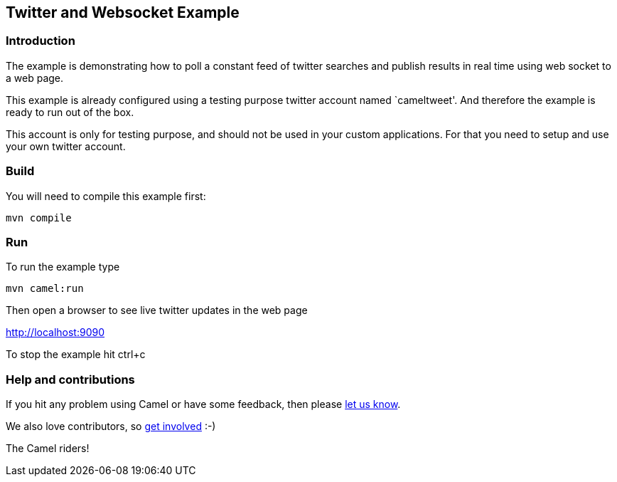 == Twitter and Websocket Example

=== Introduction

The example is demonstrating how to poll a constant feed of twitter
searches and publish results in real time using web socket to a web
page.

This example is already configured using a testing purpose twitter
account named `cameltweet'. And therefore the example is ready to run
out of the box.

This account is only for testing purpose, and should not be used in your
custom applications. For that you need to setup and use your own twitter
account.

=== Build

You will need to compile this example first:

....
mvn compile
....

=== Run

To run the example type

....
mvn camel:run
....

Then open a browser to see live twitter updates in the web page

http://localhost:9090

To stop the example hit ctrl+c

=== Help and contributions

If you hit any problem using Camel or have some feedback, then please
https://camel.apache.org/support.html[let us know].

We also love contributors, so
https://camel.apache.org/contributing.html[get involved] :-)

The Camel riders!
